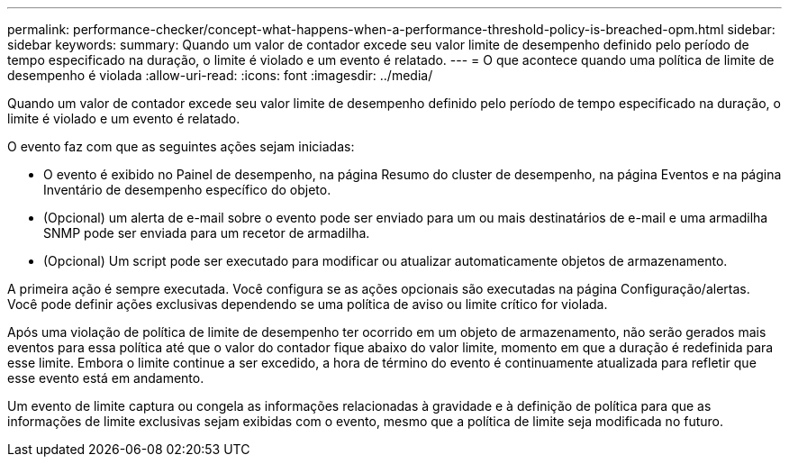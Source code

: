 ---
permalink: performance-checker/concept-what-happens-when-a-performance-threshold-policy-is-breached-opm.html 
sidebar: sidebar 
keywords:  
summary: Quando um valor de contador excede seu valor limite de desempenho definido pelo período de tempo especificado na duração, o limite é violado e um evento é relatado. 
---
= O que acontece quando uma política de limite de desempenho é violada
:allow-uri-read: 
:icons: font
:imagesdir: ../media/


[role="lead"]
Quando um valor de contador excede seu valor limite de desempenho definido pelo período de tempo especificado na duração, o limite é violado e um evento é relatado.

O evento faz com que as seguintes ações sejam iniciadas:

* O evento é exibido no Painel de desempenho, na página Resumo do cluster de desempenho, na página Eventos e na página Inventário de desempenho específico do objeto.
* (Opcional) um alerta de e-mail sobre o evento pode ser enviado para um ou mais destinatários de e-mail e uma armadilha SNMP pode ser enviada para um recetor de armadilha.
* (Opcional) Um script pode ser executado para modificar ou atualizar automaticamente objetos de armazenamento.


A primeira ação é sempre executada. Você configura se as ações opcionais são executadas na página Configuração/alertas. Você pode definir ações exclusivas dependendo se uma política de aviso ou limite crítico for violada.

Após uma violação de política de limite de desempenho ter ocorrido em um objeto de armazenamento, não serão gerados mais eventos para essa política até que o valor do contador fique abaixo do valor limite, momento em que a duração é redefinida para esse limite. Embora o limite continue a ser excedido, a hora de término do evento é continuamente atualizada para refletir que esse evento está em andamento.

Um evento de limite captura ou congela as informações relacionadas à gravidade e à definição de política para que as informações de limite exclusivas sejam exibidas com o evento, mesmo que a política de limite seja modificada no futuro.
